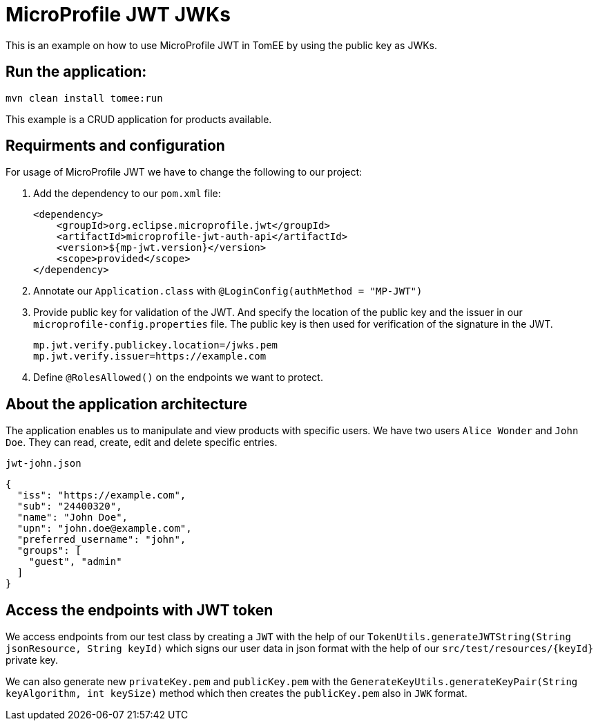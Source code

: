 = MicroProfile JWT JWKs
:index-group: MicroProfile
:jbake-type: page
:jbake-status: published

This is an example on how to use MicroProfile JWT in TomEE by using the
public key as JWKs.

== Run the application:

[source, bash]
----
mvn clean install tomee:run
----

This example is a CRUD application for products available.

== Requirments and configuration

For usage of MicroProfile JWT we have to change the following to our
project:

[arabic]
. Add the dependency to our `pom.xml` file:
+
....
<dependency>
    <groupId>org.eclipse.microprofile.jwt</groupId>
    <artifactId>microprofile-jwt-auth-api</artifactId>
    <version>${mp-jwt.version}</version>
    <scope>provided</scope>
</dependency>
....
. Annotate our `Application.class` with `@LoginConfig(authMethod = "MP-JWT")`

. Provide public  key for validation of the JWT. And specify the location of the public key and the issuer in our
`microprofile-config.properties` file. The public key is then used for verification of the signature in the
JWT.
+
[source,properties]
----
mp.jwt.verify.publickey.location=/jwks.pem
mp.jwt.verify.issuer=https://example.com
----

. Define `@RolesAllowed()` on the endpoints we want to protect.

== About the application architecture

The application enables us to manipulate and view products with specific users. We have two users
`Alice Wonder` and `John Doe`. They can read, create, edit and delete specific entries.

`jwt-john.json`

[source,json]
----
{
  "iss": "https://example.com",
  "sub": "24400320",
  "name": "John Doe",
  "upn": "john.doe@example.com",
  "preferred_username": "john",
  "groups": [
    "guest", "admin"
  ]
}
----

== Access the endpoints with JWT token

We access endpoints from our test class by creating a `JWT` with the help of
our `TokenUtils.generateJWTString(String jsonResource, String keyId)` which signs our user
data in json format with the help of our `src/test/resources/{keyId}` private key.

We can also generate new `privateKey.pem` and `publicKey.pem` with the
`GenerateKeyUtils.generateKeyPair(String keyAlgorithm, int keySize)` method which
then creates the `publicKey.pem` also in `JWK` format.